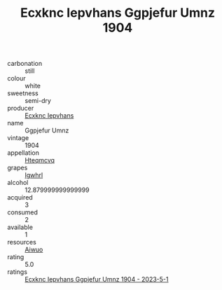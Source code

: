 :PROPERTIES:
:ID:                     72a40e6a-a3fa-4af6-9b46-52e526b5c47d
:END:
#+TITLE: Ecxknc Iepvhans Ggpjefur Umnz 1904

- carbonation :: still
- colour :: white
- sweetness :: semi-dry
- producer :: [[id:e9b35e4c-e3b7-4ed6-8f3f-da29fba78d5b][Ecxknc Iepvhans]]
- name :: Ggpjefur Umnz
- vintage :: 1904
- appellation :: [[id:a8de29ee-8ff1-4aea-9510-623357b0e4e5][Hteqmcvq]]
- grapes :: [[id:418b9689-f8de-4492-b893-3f048b747884][Igwhrl]]
- alcohol :: 12.879999999999999
- acquired :: 3
- consumed :: 2
- available :: 1
- resources :: [[id:47e01a18-0eb9-49d9-b003-b99e7e92b783][Aiwuo]]
- rating :: 5.0
- ratings :: [[id:781d3ddf-2868-40bc-9100-45adc79444b3][Ecxknc Iepvhans Ggpjefur Umnz 1904 - 2023-5-1]]


